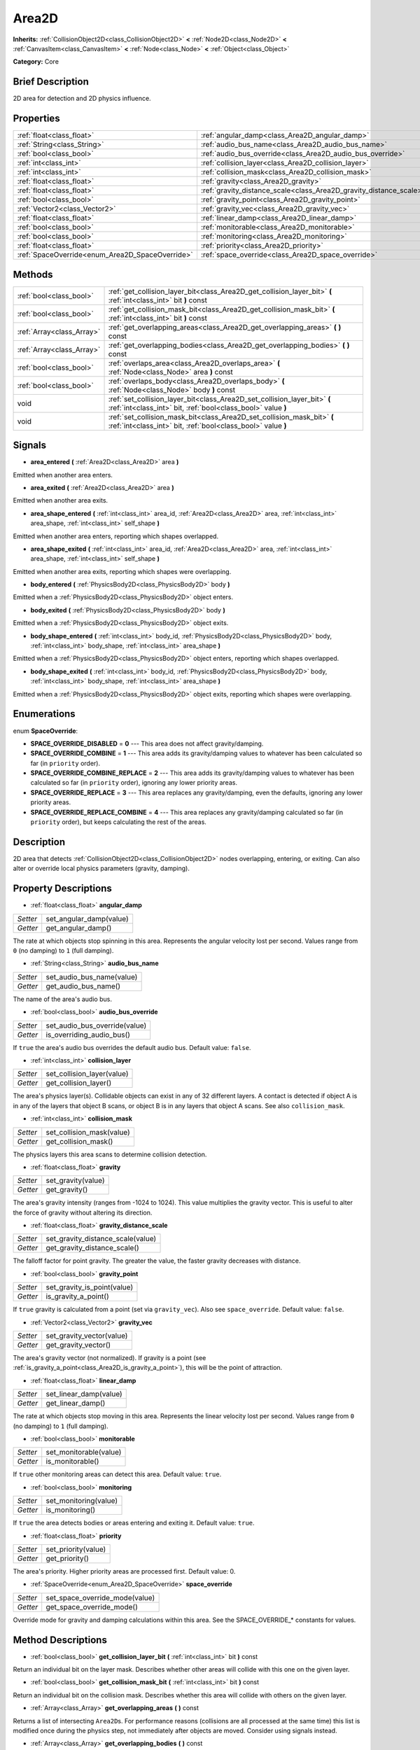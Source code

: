 .. Generated automatically by doc/tools/makerst.py in Godot's source tree.
.. DO NOT EDIT THIS FILE, but the Area2D.xml source instead.
.. The source is found in doc/classes or modules/<name>/doc_classes.

.. _class_Area2D:

Area2D
======

**Inherits:** :ref:`CollisionObject2D<class_CollisionObject2D>` **<** :ref:`Node2D<class_Node2D>` **<** :ref:`CanvasItem<class_CanvasItem>` **<** :ref:`Node<class_Node>` **<** :ref:`Object<class_Object>`

**Category:** Core

Brief Description
-----------------

2D area for detection and 2D physics influence.

Properties
----------

+-------------------------------------------------+--------------------------------------------------------------------+
| :ref:`float<class_float>`                       | :ref:`angular_damp<class_Area2D_angular_damp>`                     |
+-------------------------------------------------+--------------------------------------------------------------------+
| :ref:`String<class_String>`                     | :ref:`audio_bus_name<class_Area2D_audio_bus_name>`                 |
+-------------------------------------------------+--------------------------------------------------------------------+
| :ref:`bool<class_bool>`                         | :ref:`audio_bus_override<class_Area2D_audio_bus_override>`         |
+-------------------------------------------------+--------------------------------------------------------------------+
| :ref:`int<class_int>`                           | :ref:`collision_layer<class_Area2D_collision_layer>`               |
+-------------------------------------------------+--------------------------------------------------------------------+
| :ref:`int<class_int>`                           | :ref:`collision_mask<class_Area2D_collision_mask>`                 |
+-------------------------------------------------+--------------------------------------------------------------------+
| :ref:`float<class_float>`                       | :ref:`gravity<class_Area2D_gravity>`                               |
+-------------------------------------------------+--------------------------------------------------------------------+
| :ref:`float<class_float>`                       | :ref:`gravity_distance_scale<class_Area2D_gravity_distance_scale>` |
+-------------------------------------------------+--------------------------------------------------------------------+
| :ref:`bool<class_bool>`                         | :ref:`gravity_point<class_Area2D_gravity_point>`                   |
+-------------------------------------------------+--------------------------------------------------------------------+
| :ref:`Vector2<class_Vector2>`                   | :ref:`gravity_vec<class_Area2D_gravity_vec>`                       |
+-------------------------------------------------+--------------------------------------------------------------------+
| :ref:`float<class_float>`                       | :ref:`linear_damp<class_Area2D_linear_damp>`                       |
+-------------------------------------------------+--------------------------------------------------------------------+
| :ref:`bool<class_bool>`                         | :ref:`monitorable<class_Area2D_monitorable>`                       |
+-------------------------------------------------+--------------------------------------------------------------------+
| :ref:`bool<class_bool>`                         | :ref:`monitoring<class_Area2D_monitoring>`                         |
+-------------------------------------------------+--------------------------------------------------------------------+
| :ref:`float<class_float>`                       | :ref:`priority<class_Area2D_priority>`                             |
+-------------------------------------------------+--------------------------------------------------------------------+
| :ref:`SpaceOverride<enum_Area2D_SpaceOverride>` | :ref:`space_override<class_Area2D_space_override>`                 |
+-------------------------------------------------+--------------------------------------------------------------------+

Methods
-------

+----------------------------+-------------------------------------------------------------------------------------------------------------------------------------------+
| :ref:`bool<class_bool>`    | :ref:`get_collision_layer_bit<class_Area2D_get_collision_layer_bit>` **(** :ref:`int<class_int>` bit **)** const                          |
+----------------------------+-------------------------------------------------------------------------------------------------------------------------------------------+
| :ref:`bool<class_bool>`    | :ref:`get_collision_mask_bit<class_Area2D_get_collision_mask_bit>` **(** :ref:`int<class_int>` bit **)** const                            |
+----------------------------+-------------------------------------------------------------------------------------------------------------------------------------------+
| :ref:`Array<class_Array>`  | :ref:`get_overlapping_areas<class_Area2D_get_overlapping_areas>` **(** **)** const                                                        |
+----------------------------+-------------------------------------------------------------------------------------------------------------------------------------------+
| :ref:`Array<class_Array>`  | :ref:`get_overlapping_bodies<class_Area2D_get_overlapping_bodies>` **(** **)** const                                                      |
+----------------------------+-------------------------------------------------------------------------------------------------------------------------------------------+
| :ref:`bool<class_bool>`    | :ref:`overlaps_area<class_Area2D_overlaps_area>` **(** :ref:`Node<class_Node>` area **)** const                                           |
+----------------------------+-------------------------------------------------------------------------------------------------------------------------------------------+
| :ref:`bool<class_bool>`    | :ref:`overlaps_body<class_Area2D_overlaps_body>` **(** :ref:`Node<class_Node>` body **)** const                                           |
+----------------------------+-------------------------------------------------------------------------------------------------------------------------------------------+
| void                       | :ref:`set_collision_layer_bit<class_Area2D_set_collision_layer_bit>` **(** :ref:`int<class_int>` bit, :ref:`bool<class_bool>` value **)** |
+----------------------------+-------------------------------------------------------------------------------------------------------------------------------------------+
| void                       | :ref:`set_collision_mask_bit<class_Area2D_set_collision_mask_bit>` **(** :ref:`int<class_int>` bit, :ref:`bool<class_bool>` value **)**   |
+----------------------------+-------------------------------------------------------------------------------------------------------------------------------------------+

Signals
-------

.. _class_Area2D_area_entered:

- **area_entered** **(** :ref:`Area2D<class_Area2D>` area **)**

Emitted when another area enters.

.. _class_Area2D_area_exited:

- **area_exited** **(** :ref:`Area2D<class_Area2D>` area **)**

Emitted when another area exits.

.. _class_Area2D_area_shape_entered:

- **area_shape_entered** **(** :ref:`int<class_int>` area_id, :ref:`Area2D<class_Area2D>` area, :ref:`int<class_int>` area_shape, :ref:`int<class_int>` self_shape **)**

Emitted when another area enters, reporting which shapes overlapped.

.. _class_Area2D_area_shape_exited:

- **area_shape_exited** **(** :ref:`int<class_int>` area_id, :ref:`Area2D<class_Area2D>` area, :ref:`int<class_int>` area_shape, :ref:`int<class_int>` self_shape **)**

Emitted when another area exits, reporting which shapes were overlapping.

.. _class_Area2D_body_entered:

- **body_entered** **(** :ref:`PhysicsBody2D<class_PhysicsBody2D>` body **)**

Emitted when a :ref:`PhysicsBody2D<class_PhysicsBody2D>` object enters.

.. _class_Area2D_body_exited:

- **body_exited** **(** :ref:`PhysicsBody2D<class_PhysicsBody2D>` body **)**

Emitted when a :ref:`PhysicsBody2D<class_PhysicsBody2D>` object exits.

.. _class_Area2D_body_shape_entered:

- **body_shape_entered** **(** :ref:`int<class_int>` body_id, :ref:`PhysicsBody2D<class_PhysicsBody2D>` body, :ref:`int<class_int>` body_shape, :ref:`int<class_int>` area_shape **)**

Emitted when a :ref:`PhysicsBody2D<class_PhysicsBody2D>` object enters, reporting which shapes overlapped.

.. _class_Area2D_body_shape_exited:

- **body_shape_exited** **(** :ref:`int<class_int>` body_id, :ref:`PhysicsBody2D<class_PhysicsBody2D>` body, :ref:`int<class_int>` body_shape, :ref:`int<class_int>` area_shape **)**

Emitted when a :ref:`PhysicsBody2D<class_PhysicsBody2D>` object exits, reporting which shapes were overlapping.

Enumerations
------------

.. _enum_Area2D_SpaceOverride:

enum **SpaceOverride**:

- **SPACE_OVERRIDE_DISABLED** = **0** --- This area does not affect gravity/damping.

- **SPACE_OVERRIDE_COMBINE** = **1** --- This area adds its gravity/damping values to whatever has been calculated so far (in ``priority`` order).

- **SPACE_OVERRIDE_COMBINE_REPLACE** = **2** --- This area adds its gravity/damping values to whatever has been calculated so far (in ``priority`` order), ignoring any lower priority areas.

- **SPACE_OVERRIDE_REPLACE** = **3** --- This area replaces any gravity/damping, even the defaults, ignoring any lower priority areas.

- **SPACE_OVERRIDE_REPLACE_COMBINE** = **4** --- This area replaces any gravity/damping calculated so far (in ``priority`` order), but keeps calculating the rest of the areas.

Description
-----------

2D area that detects :ref:`CollisionObject2D<class_CollisionObject2D>` nodes overlapping, entering, or exiting. Can also alter or override local physics parameters (gravity, damping).

Property Descriptions
---------------------

.. _class_Area2D_angular_damp:

- :ref:`float<class_float>` **angular_damp**

+----------+-------------------------+
| *Setter* | set_angular_damp(value) |
+----------+-------------------------+
| *Getter* | get_angular_damp()      |
+----------+-------------------------+

The rate at which objects stop spinning in this area. Represents the angular velocity lost per second. Values range from ``0`` (no damping) to ``1`` (full damping).

.. _class_Area2D_audio_bus_name:

- :ref:`String<class_String>` **audio_bus_name**

+----------+---------------------------+
| *Setter* | set_audio_bus_name(value) |
+----------+---------------------------+
| *Getter* | get_audio_bus_name()      |
+----------+---------------------------+

The name of the area's audio bus.

.. _class_Area2D_audio_bus_override:

- :ref:`bool<class_bool>` **audio_bus_override**

+----------+-------------------------------+
| *Setter* | set_audio_bus_override(value) |
+----------+-------------------------------+
| *Getter* | is_overriding_audio_bus()     |
+----------+-------------------------------+

If ``true`` the area's audio bus overrides the default audio bus. Default value: ``false``.

.. _class_Area2D_collision_layer:

- :ref:`int<class_int>` **collision_layer**

+----------+----------------------------+
| *Setter* | set_collision_layer(value) |
+----------+----------------------------+
| *Getter* | get_collision_layer()      |
+----------+----------------------------+

The area's physics layer(s). Collidable objects can exist in any of 32 different layers. A contact is detected if object A is in any of the layers that object B scans, or object B is in any layers that object A scans. See also ``collision_mask``.

.. _class_Area2D_collision_mask:

- :ref:`int<class_int>` **collision_mask**

+----------+---------------------------+
| *Setter* | set_collision_mask(value) |
+----------+---------------------------+
| *Getter* | get_collision_mask()      |
+----------+---------------------------+

The physics layers this area scans to determine collision detection.

.. _class_Area2D_gravity:

- :ref:`float<class_float>` **gravity**

+----------+--------------------+
| *Setter* | set_gravity(value) |
+----------+--------------------+
| *Getter* | get_gravity()      |
+----------+--------------------+

The area's gravity intensity (ranges from -1024 to 1024). This value multiplies the gravity vector. This is useful to alter the force of gravity without altering its direction.

.. _class_Area2D_gravity_distance_scale:

- :ref:`float<class_float>` **gravity_distance_scale**

+----------+-----------------------------------+
| *Setter* | set_gravity_distance_scale(value) |
+----------+-----------------------------------+
| *Getter* | get_gravity_distance_scale()      |
+----------+-----------------------------------+

The falloff factor for point gravity. The greater the value, the faster gravity decreases with distance.

.. _class_Area2D_gravity_point:

- :ref:`bool<class_bool>` **gravity_point**

+----------+-----------------------------+
| *Setter* | set_gravity_is_point(value) |
+----------+-----------------------------+
| *Getter* | is_gravity_a_point()        |
+----------+-----------------------------+

If ``true`` gravity is calculated from a point (set via ``gravity_vec``). Also see ``space_override``. Default value: ``false``.

.. _class_Area2D_gravity_vec:

- :ref:`Vector2<class_Vector2>` **gravity_vec**

+----------+---------------------------+
| *Setter* | set_gravity_vector(value) |
+----------+---------------------------+
| *Getter* | get_gravity_vector()      |
+----------+---------------------------+

The area's gravity vector (not normalized). If gravity is a point (see :ref:`is_gravity_a_point<class_Area2D_is_gravity_a_point>`), this will be the point of attraction.

.. _class_Area2D_linear_damp:

- :ref:`float<class_float>` **linear_damp**

+----------+------------------------+
| *Setter* | set_linear_damp(value) |
+----------+------------------------+
| *Getter* | get_linear_damp()      |
+----------+------------------------+

The rate at which objects stop moving in this area. Represents the linear velocity lost per second. Values range from ``0`` (no damping) to ``1`` (full damping).

.. _class_Area2D_monitorable:

- :ref:`bool<class_bool>` **monitorable**

+----------+------------------------+
| *Setter* | set_monitorable(value) |
+----------+------------------------+
| *Getter* | is_monitorable()       |
+----------+------------------------+

If ``true`` other monitoring areas can detect this area. Default value: ``true``.

.. _class_Area2D_monitoring:

- :ref:`bool<class_bool>` **monitoring**

+----------+-----------------------+
| *Setter* | set_monitoring(value) |
+----------+-----------------------+
| *Getter* | is_monitoring()       |
+----------+-----------------------+

If ``true`` the area detects bodies or areas entering and exiting it. Default value: ``true``.

.. _class_Area2D_priority:

- :ref:`float<class_float>` **priority**

+----------+---------------------+
| *Setter* | set_priority(value) |
+----------+---------------------+
| *Getter* | get_priority()      |
+----------+---------------------+

The area's priority. Higher priority areas are processed first. Default value: 0.

.. _class_Area2D_space_override:

- :ref:`SpaceOverride<enum_Area2D_SpaceOverride>` **space_override**

+----------+--------------------------------+
| *Setter* | set_space_override_mode(value) |
+----------+--------------------------------+
| *Getter* | get_space_override_mode()      |
+----------+--------------------------------+

Override mode for gravity and damping calculations within this area. See the SPACE_OVERRIDE\_\* constants for values.

Method Descriptions
-------------------

.. _class_Area2D_get_collision_layer_bit:

- :ref:`bool<class_bool>` **get_collision_layer_bit** **(** :ref:`int<class_int>` bit **)** const

Return an individual bit on the layer mask. Describes whether other areas will collide with this one on the given layer.

.. _class_Area2D_get_collision_mask_bit:

- :ref:`bool<class_bool>` **get_collision_mask_bit** **(** :ref:`int<class_int>` bit **)** const

Return an individual bit on the collision mask. Describes whether this area will collide with others on the given layer.

.. _class_Area2D_get_overlapping_areas:

- :ref:`Array<class_Array>` **get_overlapping_areas** **(** **)** const

Returns a list of intersecting ``Area2D``\ s. For performance reasons (collisions are all processed at the same time) this list is modified once during the physics step, not immediately after objects are moved. Consider using signals instead.

.. _class_Area2D_get_overlapping_bodies:

- :ref:`Array<class_Array>` **get_overlapping_bodies** **(** **)** const

Returns a list of intersecting :ref:`PhysicsBody2D<class_PhysicsBody2D>`\ s. For performance reasons (collisions are all processed at the same time) this list is modified once during the physics step, not immediately after objects are moved. Consider using signals instead.

.. _class_Area2D_overlaps_area:

- :ref:`bool<class_bool>` **overlaps_area** **(** :ref:`Node<class_Node>` area **)** const

If ``true`` the given area overlaps the Area2D. Note that the result of this test is not immediate after moving objects. For performance, list of overlaps is updated once per frame and before the physics step. Consider using signals instead.

.. _class_Area2D_overlaps_body:

- :ref:`bool<class_bool>` **overlaps_body** **(** :ref:`Node<class_Node>` body **)** const

If ``true`` the given body overlaps the Area2D. Note that the result of this test is not immediate after moving objects. For performance, list of overlaps is updated once per frame and before the physics step. Consider using signals instead.

.. _class_Area2D_set_collision_layer_bit:

- void **set_collision_layer_bit** **(** :ref:`int<class_int>` bit, :ref:`bool<class_bool>` value **)**

Set/clear individual bits on the layer mask. This makes getting an area in/out of only one layer easier.

.. _class_Area2D_set_collision_mask_bit:

- void **set_collision_mask_bit** **(** :ref:`int<class_int>` bit, :ref:`bool<class_bool>` value **)**

Set/clear individual bits on the collision mask. This makes selecting the areas scanned easier.


